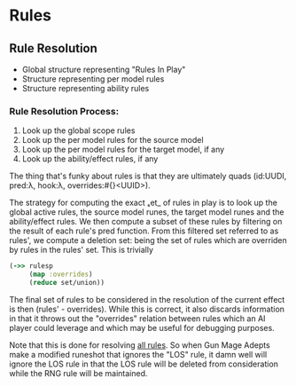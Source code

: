 * Rules
** Rule Resolution
   - Global structure representing "Rules In Play"
   - Structure representing per model rules
   - Structure representing ability rules

*** Rule Resolution Process:
   1. Look up the global scope rules
   2. Look up the per model rules for the source model
   3. Look up the per model rules for the target model, if any
   4. Look up the ability/effect rules, if any

   The thing that's funky about rules is that they are ultimately
   quads (id:UUDI, pred:λ, hook:λ, overrides:#{}<UUID>).

   The strategy for computing the exact ₛet_ of rules in play is to
   look up the global active rules, the source model runes, the target
   model runes and the ability/effect rules. We then compute a subset
   of these rules by filtering on the result of each rule's pred
   function. From this filtered set referred to as rules', we compute
   a deletion set: being the set of rules which are overriden by rules
   in the rules' set. This is trivially

   #+BEGIN_SRC clojure
     (->> rulesp
          (map :overrides) 
          (reduce set/union))
   #+END_SRC

   The final set of rules to be considered in the resolution of the
   current effect is then (rules' - overrides). While this is correct,
   it also discards information in that it throws out the "overrides"
   relation between rules which an AI player could leverage and which
   may be useful for debugging purposes.

   Note that this is done for resolving _all rules_. So when Gun Mage
   Adepts make a modified runeshot that ignores the "LOS" rule, it
   damn well will ignore the LOS rule in that the LOS rule will be
   deleted from consideration while the RNG rule will be maintained.
